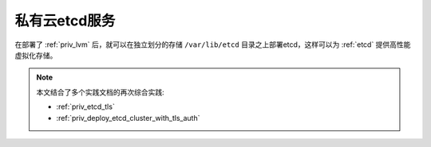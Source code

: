 .. _priv_etcd:

===================
私有云etcd服务
===================

在部署了 :ref:`priv_lvm` 后，就可以在独立划分的存储 ``/var/lib/etcd`` 目录之上部署etcd，这样可以为 :ref:`etcd` 提供高性能虚拟化存储。

.. note::

   本文结合了多个实践文档的再次综合实践:

   - :ref:`priv_etcd_tls`
   - :ref:`priv_deploy_etcd_cluster_with_tls_auth`
